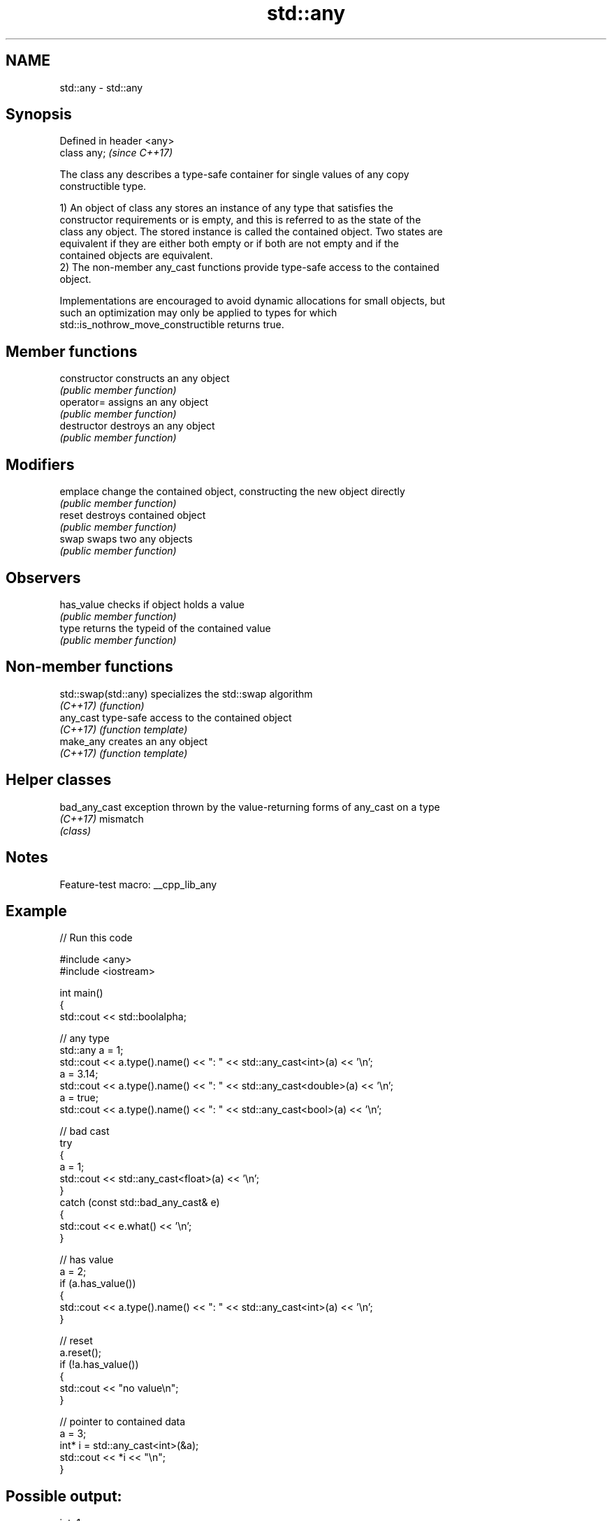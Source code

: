 .TH std::any 3 "2022.07.31" "http://cppreference.com" "C++ Standard Libary"
.SH NAME
std::any \- std::any

.SH Synopsis
   Defined in header <any>
   class any;               \fI(since C++17)\fP

   The class any describes a type-safe container for single values of any copy
   constructible type.

   1) An object of class any stores an instance of any type that satisfies the
   constructor requirements or is empty, and this is referred to as the state of the
   class any object. The stored instance is called the contained object. Two states are
   equivalent if they are either both empty or if both are not empty and if the
   contained objects are equivalent.
   2) The non-member any_cast functions provide type-safe access to the contained
   object.

   Implementations are encouraged to avoid dynamic allocations for small objects, but
   such an optimization may only be applied to types for which
   std::is_nothrow_move_constructible returns true.

.SH Member functions

   constructor   constructs an any object
                 \fI(public member function)\fP
   operator=     assigns an any object
                 \fI(public member function)\fP
   destructor    destroys an any object
                 \fI(public member function)\fP
.SH Modifiers
   emplace       change the contained object, constructing the new object directly
                 \fI(public member function)\fP
   reset         destroys contained object
                 \fI(public member function)\fP
   swap          swaps two any objects
                 \fI(public member function)\fP
.SH Observers
   has_value     checks if object holds a value
                 \fI(public member function)\fP
   type          returns the typeid of the contained value
                 \fI(public member function)\fP

.SH Non-member functions

   std::swap(std::any) specializes the std::swap algorithm
   \fI(C++17)\fP             \fI(function)\fP
   any_cast            type-safe access to the contained object
   \fI(C++17)\fP             \fI(function template)\fP
   make_any            creates an any object
   \fI(C++17)\fP             \fI(function template)\fP

.SH Helper classes

   bad_any_cast exception thrown by the value-returning forms of any_cast on a type
   \fI(C++17)\fP      mismatch
                \fI(class)\fP

.SH Notes

   Feature-test macro: __cpp_lib_any

.SH Example


// Run this code

 #include <any>
 #include <iostream>

 int main()
 {
     std::cout << std::boolalpha;

     // any type
     std::any a = 1;
     std::cout << a.type().name() << ": " << std::any_cast<int>(a) << '\\n';
     a = 3.14;
     std::cout << a.type().name() << ": " << std::any_cast<double>(a) << '\\n';
     a = true;
     std::cout << a.type().name() << ": " << std::any_cast<bool>(a) << '\\n';

     // bad cast
     try
     {
         a = 1;
         std::cout << std::any_cast<float>(a) << '\\n';
     }
     catch (const std::bad_any_cast& e)
     {
         std::cout << e.what() << '\\n';
     }

     // has value
     a = 2;
     if (a.has_value())
     {
         std::cout << a.type().name() << ": " << std::any_cast<int>(a) << '\\n';
     }

     // reset
     a.reset();
     if (!a.has_value())
     {
         std::cout << "no value\\n";
     }

     // pointer to contained data
     a = 3;
     int* i = std::any_cast<int>(&a);
     std::cout << *i << "\\n";
 }

.SH Possible output:

 int: 1
 double: 3.14
 bool: true
 bad any_cast
 int: 2
 no value
 3

.SH See also

   function           wraps callable object of any copy constructible type with
   \fI(C++11)\fP            specified function call signature
                      \fI(class template)\fP
   move_only_function wraps callable object of any type with specified function call
   (C++23)            signature
                      \fI(class template)\fP
   variant            a type-safe discriminated union
   \fI(C++17)\fP            \fI(class template)\fP
   optional           a wrapper that may or may not hold an object
   \fI(C++17)\fP            \fI(class template)\fP

